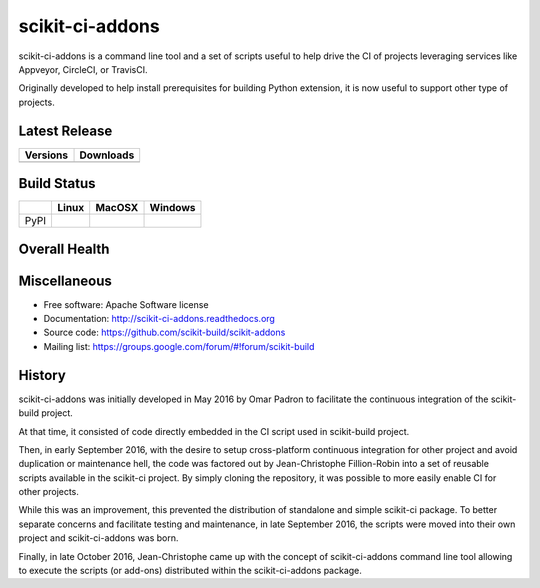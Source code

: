 ===============================
scikit-ci-addons
===============================

.. image:: https://readthedocs.org/projects/scikit-ci-addons/badge/?version=latest
    :target: http://scikit-ci-addons.readthedocs.io/en/latest/?badge=latest
    :alt: Documentation Status

scikit-ci-addons is a command line tool and a set of scripts useful to help
drive the CI of projects leveraging services like Appveyor, CircleCI, or TravisCI.

Originally developed to help install prerequisites for building Python
extension, it is now useful to support other type of projects.

Latest Release
--------------

.. table::

  +------------------------------------------------------------------------------+----------------------------------------------------------------------------+
  | Versions                                                                     | Downloads                                                                  |
  +==============================================================================+============================================================================+
  | .. image:: https://img.shields.io/pypi/v/scikit-ci-addons.svg?maxAge=2592000 | .. image:: https://img.shields.io/badge/downloads-92k%20total-green.svg    |
  |     :target: https://pypi.python.org/pypi/scikit-ci-addons                   |     :target: https://pypi.python.org/pypi/scikit-ci-addons                 |
  +------------------------------------------------------------------------------+----------------------------------------------------------------------------+

Build Status
------------

.. table::

  +---------------+------------------------------------------------------------------------------------------+---------------------------------------------------------------------------------------------+--------------------------------------------------------------------------------------------------------+
  |               | Linux                                                                                    | MacOSX                                                                                      | Windows                                                                                                |
  +===============+==========================================================================================+=============================================================================================+========================================================================================================+
  | PyPI          | .. image:: https://circleci.com/gh/scikit-build/scikit-ci-addons.svg?style=shield        | .. image:: https://img.shields.io/travis/scikit-build/scikit-ci-addons.svg?maxAge=2592000   | .. image:: https://ci.appveyor.com/api/projects/status/gr60jc9hkjlqoo4a?svg=true                       |
  |               |     :target: https://circleci.com/gh/scikit-build/scikit-ci-addons                       |     :target: https://travis-ci.org/scikit-build/scikit-ci-addons                            |    :target: https://ci.appveyor.com/project/scikit-build/scikit-ci-addons/branch/master                |
  +---------------+------------------------------------------------------------------------------------------+---------------------------------------------------------------------------------------------+--------------------------------------------------------------------------------------------------------+

Overall Health
--------------

.. image:: https://codecov.io/gh/scikit-build/scikit-ci-addons/branch/master/graph/badge.svg
  :target: https://codecov.io/gh/scikit-build/scikit-ci-addons

Miscellaneous
-------------

* Free software: Apache Software license
* Documentation: http://scikit-ci-addons.readthedocs.org
* Source code: https://github.com/scikit-build/scikit-addons
* Mailing list: https://groups.google.com/forum/#!forum/scikit-build




History
-------

scikit-ci-addons was initially developed in May 2016 by Omar Padron to facilitate
the continuous integration of the scikit-build project.

At that time, it consisted of code directly embedded in the CI script used in
scikit-build project.

Then, in early September 2016, with the desire to setup cross-platform continuous
integration for other project and avoid duplication or maintenance hell, the code
was factored out by Jean-Christophe Fillion-Robin into a set of reusable scripts
available in the scikit-ci project. By simply cloning the repository, it was
possible to more easily enable CI for other projects.

While this was an improvement, this prevented the distribution of standalone
and simple scikit-ci package. To better separate concerns and facilitate
testing and maintenance, in late September 2016, the scripts were moved into
their own project and scikit-ci-addons was born.

Finally, in late October 2016, Jean-Christophe came up with the concept of
scikit-ci-addons command line tool allowing to execute the scripts (or add-ons)
distributed within the scikit-ci-addons package.


